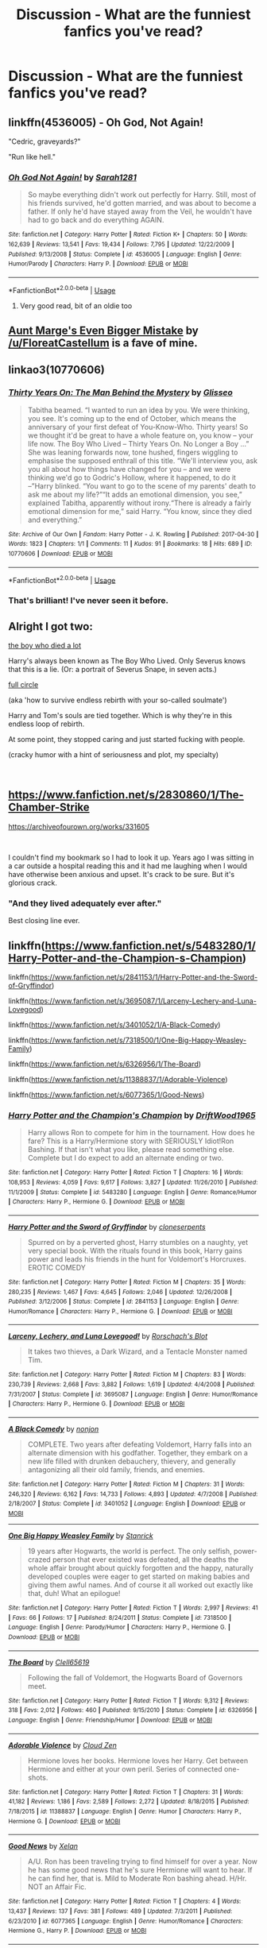 #+TITLE: Discussion - What are the funniest fanfics you've read?

* Discussion - What are the funniest fanfics you've read?
:PROPERTIES:
:Author: Driptoe
:Score: 14
:DateUnix: 1538562974.0
:DateShort: 2018-Oct-03
:END:

** linkffn(4536005) - Oh God, Not Again!

"Cedric, graveyards?"

"Run like hell."
:PROPERTIES:
:Author: ConsiderableHat
:Score: 18
:DateUnix: 1538572373.0
:DateShort: 2018-Oct-03
:END:

*** [[https://www.fanfiction.net/s/4536005/1/][*/Oh God Not Again!/*]] by [[https://www.fanfiction.net/u/674180/Sarah1281][/Sarah1281/]]

#+begin_quote
  So maybe everything didn't work out perfectly for Harry. Still, most of his friends survived, he'd gotten married, and was about to become a father. If only he'd have stayed away from the Veil, he wouldn't have had to go back and do everything AGAIN.
#+end_quote

^{/Site/:} ^{fanfiction.net} ^{*|*} ^{/Category/:} ^{Harry} ^{Potter} ^{*|*} ^{/Rated/:} ^{Fiction} ^{K+} ^{*|*} ^{/Chapters/:} ^{50} ^{*|*} ^{/Words/:} ^{162,639} ^{*|*} ^{/Reviews/:} ^{13,541} ^{*|*} ^{/Favs/:} ^{19,434} ^{*|*} ^{/Follows/:} ^{7,795} ^{*|*} ^{/Updated/:} ^{12/22/2009} ^{*|*} ^{/Published/:} ^{9/13/2008} ^{*|*} ^{/Status/:} ^{Complete} ^{*|*} ^{/id/:} ^{4536005} ^{*|*} ^{/Language/:} ^{English} ^{*|*} ^{/Genre/:} ^{Humor/Parody} ^{*|*} ^{/Characters/:} ^{Harry} ^{P.} ^{*|*} ^{/Download/:} ^{[[http://www.ff2ebook.com/old/ffn-bot/index.php?id=4536005&source=ff&filetype=epub][EPUB]]} ^{or} ^{[[http://www.ff2ebook.com/old/ffn-bot/index.php?id=4536005&source=ff&filetype=mobi][MOBI]]}

--------------

*FanfictionBot*^{2.0.0-beta} | [[https://github.com/tusing/reddit-ffn-bot/wiki/Usage][Usage]]
:PROPERTIES:
:Author: FanfictionBot
:Score: 5
:DateUnix: 1538572383.0
:DateShort: 2018-Oct-03
:END:

**** Very good read, bit of an oldie too
:PROPERTIES:
:Score: 3
:DateUnix: 1538573893.0
:DateShort: 2018-Oct-03
:END:


** [[https://www.fanfiction.net/s/11982933/1/Aunt-Marge-s-Even-Bigger-Mistake][Aunt Marge's Even Bigger Mistake]] by [[/u/FloreatCastellum]] is a fave of mine.
:PROPERTIES:
:Author: the_geek_fwoop
:Score: 8
:DateUnix: 1538586806.0
:DateShort: 2018-Oct-03
:END:


** linkao3(10770606)
:PROPERTIES:
:Author: siderumincaelo
:Score: 3
:DateUnix: 1538575569.0
:DateShort: 2018-Oct-03
:END:

*** [[https://archiveofourown.org/works/10770606][*/Thirty Years On: The Man Behind the Mystery/*]] by [[https://www.archiveofourown.org/users/Glisseo/pseuds/Glisseo][/Glisseo/]]

#+begin_quote
  Tabitha beamed. “I wanted to run an idea by you. We were thinking, you see. It's coming up to the end of October, which means the anniversary of your first defeat of You-Know-Who. Thirty years! So we thought it'd be great to have a whole feature on, you know -- your life now. The Boy Who Lived -- Thirty Years On. No Longer a Boy ...” She was leaning forwards now, tone hushed, fingers wiggling to emphasise the supposed enthrall of this title. “We'll interview you, ask you all about how things have changed for you -- and we were thinking we'd go to Godric's Hollow, where it happened, to do it --”Harry blinked. “You want to go to the scene of my parents' death to ask me about my life?”“It adds an emotional dimension, you see,” explained Tabitha, apparently without irony.“There is already a fairly emotional dimension for me,” said Harry. “You know, since they died and everything.”
#+end_quote

^{/Site/:} ^{Archive} ^{of} ^{Our} ^{Own} ^{*|*} ^{/Fandom/:} ^{Harry} ^{Potter} ^{-} ^{J.} ^{K.} ^{Rowling} ^{*|*} ^{/Published/:} ^{2017-04-30} ^{*|*} ^{/Words/:} ^{1823} ^{*|*} ^{/Chapters/:} ^{1/1} ^{*|*} ^{/Comments/:} ^{11} ^{*|*} ^{/Kudos/:} ^{91} ^{*|*} ^{/Bookmarks/:} ^{18} ^{*|*} ^{/Hits/:} ^{689} ^{*|*} ^{/ID/:} ^{10770606} ^{*|*} ^{/Download/:} ^{[[https://archiveofourown.org/downloads/Gl/Glisseo/10770606/Thirty%20Years%20On%20The%20Man%20Behind.epub?updated_at=1537649922][EPUB]]} ^{or} ^{[[https://archiveofourown.org/downloads/Gl/Glisseo/10770606/Thirty%20Years%20On%20The%20Man%20Behind.mobi?updated_at=1537649922][MOBI]]}

--------------

*FanfictionBot*^{2.0.0-beta} | [[https://github.com/tusing/reddit-ffn-bot/wiki/Usage][Usage]]
:PROPERTIES:
:Author: FanfictionBot
:Score: 1
:DateUnix: 1538575583.0
:DateShort: 2018-Oct-03
:END:


*** That's brilliant! I've never seen it before.
:PROPERTIES:
:Author: SMTRodent
:Score: 1
:DateUnix: 1538937167.0
:DateShort: 2018-Oct-07
:END:


** Alright I got two:

[[https://archiveofourown.org/works/670548][the boy who died a lot]]

Harry's always been known as The Boy Who Lived. Only Severus knows that this is a lie. (Or: a portrait of Severus Snape, in seven acts.)

[[https://archiveofourown.org/works/6614155][full circle]]

(aka 'how to survive endless rebirth with your so-called soulmate')

Harry and Tom's souls are tied together. Which is why they're in this endless loop of rebirth.

At some point, they stopped caring and just started fucking with people.

(cracky humor with a hint of seriousness and plot, my specialty)

​
:PROPERTIES:
:Author: talesoftime
:Score: 3
:DateUnix: 1538577757.0
:DateShort: 2018-Oct-03
:END:


** [[https://www.fanfiction.net/s/2830860/1/The-Chamber-Strike]]

[[https://archiveofourown.org/works/331605]]

​

I couldn't find my bookmark so I had to look it up. Years ago I was sitting in a car outside a hospital reading this and it had me laughing when I would have otherwise been anxious and upset. It's crack to be sure. But it's glorious crack.
:PROPERTIES:
:Author: ItCouldAllBeForNot
:Score: 3
:DateUnix: 1538617183.0
:DateShort: 2018-Oct-04
:END:

*** "And they lived adequately ever after."

Best closing line ever.
:PROPERTIES:
:Author: ladykristianna
:Score: 3
:DateUnix: 1539377551.0
:DateShort: 2018-Oct-13
:END:


** linkffn([[https://www.fanfiction.net/s/5483280/1/Harry-Potter-and-the-Champion-s-Champion]])

linkffn([[https://www.fanfiction.net/s/2841153/1/Harry-Potter-and-the-Sword-of-Gryffindor]])

linkffn([[https://www.fanfiction.net/s/3695087/1/Larceny-Lechery-and-Luna-Lovegood]])

linkffn([[https://www.fanfiction.net/s/3401052/1/A-Black-Comedy]])

linkffn([[https://www.fanfiction.net/s/7318500/1/One-Big-Happy-Weasley-Family]])

linkffn([[https://www.fanfiction.net/s/6326956/1/The-Board]])

linkffn([[https://www.fanfiction.net/s/11388837/1/Adorable-Violence]])

linkffn([[https://www.fanfiction.net/s/6077365/1/Good-News]])
:PROPERTIES:
:Author: Deathcrow
:Score: 7
:DateUnix: 1538564715.0
:DateShort: 2018-Oct-03
:END:

*** [[https://www.fanfiction.net/s/5483280/1/][*/Harry Potter and the Champion's Champion/*]] by [[https://www.fanfiction.net/u/2036266/DriftWood1965][/DriftWood1965/]]

#+begin_quote
  Harry allows Ron to compete for him in the tournament. How does he fare? This is a Harry/Hermione story with SERIOUSLY Idiot!Ron Bashing. If that isn't what you like, please read something else. Complete but I do expect to add an alternate ending or two.
#+end_quote

^{/Site/:} ^{fanfiction.net} ^{*|*} ^{/Category/:} ^{Harry} ^{Potter} ^{*|*} ^{/Rated/:} ^{Fiction} ^{T} ^{*|*} ^{/Chapters/:} ^{16} ^{*|*} ^{/Words/:} ^{108,953} ^{*|*} ^{/Reviews/:} ^{4,059} ^{*|*} ^{/Favs/:} ^{9,617} ^{*|*} ^{/Follows/:} ^{3,827} ^{*|*} ^{/Updated/:} ^{11/26/2010} ^{*|*} ^{/Published/:} ^{11/1/2009} ^{*|*} ^{/Status/:} ^{Complete} ^{*|*} ^{/id/:} ^{5483280} ^{*|*} ^{/Language/:} ^{English} ^{*|*} ^{/Genre/:} ^{Romance/Humor} ^{*|*} ^{/Characters/:} ^{Harry} ^{P.,} ^{Hermione} ^{G.} ^{*|*} ^{/Download/:} ^{[[http://www.ff2ebook.com/old/ffn-bot/index.php?id=5483280&source=ff&filetype=epub][EPUB]]} ^{or} ^{[[http://www.ff2ebook.com/old/ffn-bot/index.php?id=5483280&source=ff&filetype=mobi][MOBI]]}

--------------

[[https://www.fanfiction.net/s/2841153/1/][*/Harry Potter and the Sword of Gryffindor/*]] by [[https://www.fanfiction.net/u/881050/cloneserpents][/cloneserpents/]]

#+begin_quote
  Spurred on by a perverted ghost, Harry stumbles on a naughty, yet very special book. With the rituals found in this book, Harry gains power and leads his friends in the hunt for Voldemort's Horcruxes. EROTIC COMEDY
#+end_quote

^{/Site/:} ^{fanfiction.net} ^{*|*} ^{/Category/:} ^{Harry} ^{Potter} ^{*|*} ^{/Rated/:} ^{Fiction} ^{M} ^{*|*} ^{/Chapters/:} ^{35} ^{*|*} ^{/Words/:} ^{280,235} ^{*|*} ^{/Reviews/:} ^{1,467} ^{*|*} ^{/Favs/:} ^{4,645} ^{*|*} ^{/Follows/:} ^{2,046} ^{*|*} ^{/Updated/:} ^{12/26/2008} ^{*|*} ^{/Published/:} ^{3/12/2006} ^{*|*} ^{/Status/:} ^{Complete} ^{*|*} ^{/id/:} ^{2841153} ^{*|*} ^{/Language/:} ^{English} ^{*|*} ^{/Genre/:} ^{Humor/Romance} ^{*|*} ^{/Characters/:} ^{Harry} ^{P.,} ^{Hermione} ^{G.} ^{*|*} ^{/Download/:} ^{[[http://www.ff2ebook.com/old/ffn-bot/index.php?id=2841153&source=ff&filetype=epub][EPUB]]} ^{or} ^{[[http://www.ff2ebook.com/old/ffn-bot/index.php?id=2841153&source=ff&filetype=mobi][MOBI]]}

--------------

[[https://www.fanfiction.net/s/3695087/1/][*/Larceny, Lechery, and Luna Lovegood!/*]] by [[https://www.fanfiction.net/u/686093/Rorschach-s-Blot][/Rorschach's Blot/]]

#+begin_quote
  It takes two thieves, a Dark Wizard, and a Tentacle Monster named Tim.
#+end_quote

^{/Site/:} ^{fanfiction.net} ^{*|*} ^{/Category/:} ^{Harry} ^{Potter} ^{*|*} ^{/Rated/:} ^{Fiction} ^{M} ^{*|*} ^{/Chapters/:} ^{83} ^{*|*} ^{/Words/:} ^{230,739} ^{*|*} ^{/Reviews/:} ^{2,668} ^{*|*} ^{/Favs/:} ^{3,882} ^{*|*} ^{/Follows/:} ^{1,619} ^{*|*} ^{/Updated/:} ^{4/4/2008} ^{*|*} ^{/Published/:} ^{7/31/2007} ^{*|*} ^{/Status/:} ^{Complete} ^{*|*} ^{/id/:} ^{3695087} ^{*|*} ^{/Language/:} ^{English} ^{*|*} ^{/Genre/:} ^{Humor/Romance} ^{*|*} ^{/Characters/:} ^{Harry} ^{P.,} ^{Hermione} ^{G.} ^{*|*} ^{/Download/:} ^{[[http://www.ff2ebook.com/old/ffn-bot/index.php?id=3695087&source=ff&filetype=epub][EPUB]]} ^{or} ^{[[http://www.ff2ebook.com/old/ffn-bot/index.php?id=3695087&source=ff&filetype=mobi][MOBI]]}

--------------

[[https://www.fanfiction.net/s/3401052/1/][*/A Black Comedy/*]] by [[https://www.fanfiction.net/u/649528/nonjon][/nonjon/]]

#+begin_quote
  COMPLETE. Two years after defeating Voldemort, Harry falls into an alternate dimension with his godfather. Together, they embark on a new life filled with drunken debauchery, thievery, and generally antagonizing all their old family, friends, and enemies.
#+end_quote

^{/Site/:} ^{fanfiction.net} ^{*|*} ^{/Category/:} ^{Harry} ^{Potter} ^{*|*} ^{/Rated/:} ^{Fiction} ^{M} ^{*|*} ^{/Chapters/:} ^{31} ^{*|*} ^{/Words/:} ^{246,320} ^{*|*} ^{/Reviews/:} ^{6,162} ^{*|*} ^{/Favs/:} ^{14,733} ^{*|*} ^{/Follows/:} ^{4,893} ^{*|*} ^{/Updated/:} ^{4/7/2008} ^{*|*} ^{/Published/:} ^{2/18/2007} ^{*|*} ^{/Status/:} ^{Complete} ^{*|*} ^{/id/:} ^{3401052} ^{*|*} ^{/Language/:} ^{English} ^{*|*} ^{/Download/:} ^{[[http://www.ff2ebook.com/old/ffn-bot/index.php?id=3401052&source=ff&filetype=epub][EPUB]]} ^{or} ^{[[http://www.ff2ebook.com/old/ffn-bot/index.php?id=3401052&source=ff&filetype=mobi][MOBI]]}

--------------

[[https://www.fanfiction.net/s/7318500/1/][*/One Big Happy Weasley Family/*]] by [[https://www.fanfiction.net/u/2918348/Stanrick][/Stanrick/]]

#+begin_quote
  19 years after Hogwarts, the world is perfect. The only selfish, power-crazed person that ever existed was defeated, all the deaths the whole affair brought about quickly forgotten and the happy, naturally developed couples were eager to get started on making babies and giving them awful names. And of course it all worked out exactly like that, duh! What an epilogue!
#+end_quote

^{/Site/:} ^{fanfiction.net} ^{*|*} ^{/Category/:} ^{Harry} ^{Potter} ^{*|*} ^{/Rated/:} ^{Fiction} ^{T} ^{*|*} ^{/Words/:} ^{2,997} ^{*|*} ^{/Reviews/:} ^{41} ^{*|*} ^{/Favs/:} ^{66} ^{*|*} ^{/Follows/:} ^{17} ^{*|*} ^{/Published/:} ^{8/24/2011} ^{*|*} ^{/Status/:} ^{Complete} ^{*|*} ^{/id/:} ^{7318500} ^{*|*} ^{/Language/:} ^{English} ^{*|*} ^{/Genre/:} ^{Parody/Humor} ^{*|*} ^{/Characters/:} ^{Harry} ^{P.,} ^{Hermione} ^{G.} ^{*|*} ^{/Download/:} ^{[[http://www.ff2ebook.com/old/ffn-bot/index.php?id=7318500&source=ff&filetype=epub][EPUB]]} ^{or} ^{[[http://www.ff2ebook.com/old/ffn-bot/index.php?id=7318500&source=ff&filetype=mobi][MOBI]]}

--------------

[[https://www.fanfiction.net/s/6326956/1/][*/The Board/*]] by [[https://www.fanfiction.net/u/1298529/Clell65619][/Clell65619/]]

#+begin_quote
  Following the fall of Voldemort, the Hogwarts Board of Governors meet.
#+end_quote

^{/Site/:} ^{fanfiction.net} ^{*|*} ^{/Category/:} ^{Harry} ^{Potter} ^{*|*} ^{/Rated/:} ^{Fiction} ^{T} ^{*|*} ^{/Words/:} ^{9,312} ^{*|*} ^{/Reviews/:} ^{318} ^{*|*} ^{/Favs/:} ^{2,012} ^{*|*} ^{/Follows/:} ^{460} ^{*|*} ^{/Published/:} ^{9/15/2010} ^{*|*} ^{/Status/:} ^{Complete} ^{*|*} ^{/id/:} ^{6326956} ^{*|*} ^{/Language/:} ^{English} ^{*|*} ^{/Genre/:} ^{Friendship/Humor} ^{*|*} ^{/Download/:} ^{[[http://www.ff2ebook.com/old/ffn-bot/index.php?id=6326956&source=ff&filetype=epub][EPUB]]} ^{or} ^{[[http://www.ff2ebook.com/old/ffn-bot/index.php?id=6326956&source=ff&filetype=mobi][MOBI]]}

--------------

[[https://www.fanfiction.net/s/11388837/1/][*/Adorable Violence/*]] by [[https://www.fanfiction.net/u/894440/Cloud-Zen][/Cloud Zen/]]

#+begin_quote
  Hermione loves her books. Hermione loves her Harry. Get between Hermione and either at your own peril. Series of connected one-shots.
#+end_quote

^{/Site/:} ^{fanfiction.net} ^{*|*} ^{/Category/:} ^{Harry} ^{Potter} ^{*|*} ^{/Rated/:} ^{Fiction} ^{T} ^{*|*} ^{/Chapters/:} ^{31} ^{*|*} ^{/Words/:} ^{41,182} ^{*|*} ^{/Reviews/:} ^{1,186} ^{*|*} ^{/Favs/:} ^{2,589} ^{*|*} ^{/Follows/:} ^{2,272} ^{*|*} ^{/Updated/:} ^{8/18/2015} ^{*|*} ^{/Published/:} ^{7/18/2015} ^{*|*} ^{/id/:} ^{11388837} ^{*|*} ^{/Language/:} ^{English} ^{*|*} ^{/Genre/:} ^{Humor} ^{*|*} ^{/Characters/:} ^{Harry} ^{P.,} ^{Hermione} ^{G.} ^{*|*} ^{/Download/:} ^{[[http://www.ff2ebook.com/old/ffn-bot/index.php?id=11388837&source=ff&filetype=epub][EPUB]]} ^{or} ^{[[http://www.ff2ebook.com/old/ffn-bot/index.php?id=11388837&source=ff&filetype=mobi][MOBI]]}

--------------

[[https://www.fanfiction.net/s/6077365/1/][*/Good News/*]] by [[https://www.fanfiction.net/u/37493/Xelan][/Xelan/]]

#+begin_quote
  A/U. Ron has been traveling trying to find himself for over a year. Now he has some good news that he's sure Hermione will want to hear. If he can find her, that is. Mild to Moderate Ron bashing ahead. H/Hr. NOT an Affair Fic.
#+end_quote

^{/Site/:} ^{fanfiction.net} ^{*|*} ^{/Category/:} ^{Harry} ^{Potter} ^{*|*} ^{/Rated/:} ^{Fiction} ^{T} ^{*|*} ^{/Chapters/:} ^{4} ^{*|*} ^{/Words/:} ^{13,437} ^{*|*} ^{/Reviews/:} ^{137} ^{*|*} ^{/Favs/:} ^{381} ^{*|*} ^{/Follows/:} ^{489} ^{*|*} ^{/Updated/:} ^{7/3/2011} ^{*|*} ^{/Published/:} ^{6/23/2010} ^{*|*} ^{/id/:} ^{6077365} ^{*|*} ^{/Language/:} ^{English} ^{*|*} ^{/Genre/:} ^{Humor/Romance} ^{*|*} ^{/Characters/:} ^{Hermione} ^{G.,} ^{Harry} ^{P.} ^{*|*} ^{/Download/:} ^{[[http://www.ff2ebook.com/old/ffn-bot/index.php?id=6077365&source=ff&filetype=epub][EPUB]]} ^{or} ^{[[http://www.ff2ebook.com/old/ffn-bot/index.php?id=6077365&source=ff&filetype=mobi][MOBI]]}

--------------

*FanfictionBot*^{2.0.0-beta} | [[https://github.com/tusing/reddit-ffn-bot/wiki/Usage][Usage]]
:PROPERTIES:
:Author: FanfictionBot
:Score: 2
:DateUnix: 1538564741.0
:DateShort: 2018-Oct-03
:END:


** probably linkffn(Seventh horcrux) or linkao3(Hermione Grangers Crammer for Delinquent Students)
:PROPERTIES:
:Author: natus92
:Score: 2
:DateUnix: 1538563250.0
:DateShort: 2018-Oct-03
:END:

*** [[https://archiveofourown.org/works/7331278][*/Hermione Granger's Hogwarts Crammer for Delinquents on the Run/*]] by [[https://www.archiveofourown.org/users/waspabi/pseuds/waspabi][/waspabi/]]

#+begin_quote
  'You're a wizard, Harry' is easier to hear from a half-giant when you're eleven, rather than from some kids on a tube platform when you're seventeen and late for work.
#+end_quote

^{/Site/:} ^{Archive} ^{of} ^{Our} ^{Own} ^{*|*} ^{/Fandom/:} ^{Harry} ^{Potter} ^{-} ^{J.} ^{K.} ^{Rowling} ^{*|*} ^{/Published/:} ^{2016-07-01} ^{*|*} ^{/Completed/:} ^{2017-05-21} ^{*|*} ^{/Words/:} ^{93391} ^{*|*} ^{/Chapters/:} ^{8/8} ^{*|*} ^{/Comments/:} ^{1816} ^{*|*} ^{/Kudos/:} ^{15465} ^{*|*} ^{/Bookmarks/:} ^{5464} ^{*|*} ^{/Hits/:} ^{239132} ^{*|*} ^{/ID/:} ^{7331278} ^{*|*} ^{/Download/:} ^{[[https://archiveofourown.org/downloads/wa/waspabi/7331278/Hermione%20Grangers%20Hogwarts.epub?updated_at=1537307281][EPUB]]} ^{or} ^{[[https://archiveofourown.org/downloads/wa/waspabi/7331278/Hermione%20Grangers%20Hogwarts.mobi?updated_at=1537307281][MOBI]]}

--------------

[[https://www.fanfiction.net/s/10677106/1/][*/Seventh Horcrux/*]] by [[https://www.fanfiction.net/u/4112736/Emerald-Ashes][/Emerald Ashes/]]

#+begin_quote
  The presence of a foreign soul may have unexpected side effects on a growing child. I am Lord Volde...Harry Potter. I'm Harry Potter. In which Harry is insane, Hermione is a Dark Lady-in-training, Ginny is a minion, and Ron is confused.
#+end_quote

^{/Site/:} ^{fanfiction.net} ^{*|*} ^{/Category/:} ^{Harry} ^{Potter} ^{*|*} ^{/Rated/:} ^{Fiction} ^{T} ^{*|*} ^{/Chapters/:} ^{21} ^{*|*} ^{/Words/:} ^{104,212} ^{*|*} ^{/Reviews/:} ^{1,372} ^{*|*} ^{/Favs/:} ^{6,565} ^{*|*} ^{/Follows/:} ^{3,155} ^{*|*} ^{/Updated/:} ^{2/3/2015} ^{*|*} ^{/Published/:} ^{9/7/2014} ^{*|*} ^{/Status/:} ^{Complete} ^{*|*} ^{/id/:} ^{10677106} ^{*|*} ^{/Language/:} ^{English} ^{*|*} ^{/Genre/:} ^{Humor/Parody} ^{*|*} ^{/Characters/:} ^{Harry} ^{P.} ^{*|*} ^{/Download/:} ^{[[http://www.ff2ebook.com/old/ffn-bot/index.php?id=10677106&source=ff&filetype=epub][EPUB]]} ^{or} ^{[[http://www.ff2ebook.com/old/ffn-bot/index.php?id=10677106&source=ff&filetype=mobi][MOBI]]}

--------------

*FanfictionBot*^{2.0.0-beta} | [[https://github.com/tusing/reddit-ffn-bot/wiki/Usage][Usage]]
:PROPERTIES:
:Author: FanfictionBot
:Score: 1
:DateUnix: 1538563268.0
:DateShort: 2018-Oct-03
:END:


** I think it's called the scarlet pimpernel by AMaugritte it's a Perch centric fic on ffnet and is Absolutely Fantastic. (I can't get on the site right now to check but Google percy weasley scarlet pimpernel and AMaugritte and it should come up)
:PROPERTIES:
:Author: Owlian
:Score: 1
:DateUnix: 1538574298.0
:DateShort: 2018-Oct-03
:END:


** Luna Lovegood and the Dark Lord's Diary was really funny.

[[https://www.fanfiction.net/s/12407442/1/]]
:PROPERTIES:
:Author: ladykristianna
:Score: 1
:DateUnix: 1538578765.0
:DateShort: 2018-Oct-03
:END:

*** the beginning was really funny but afterwards it gets more serious. this fic made me cry for Tom Riddle
:PROPERTIES:
:Author: natus92
:Score: 1
:DateUnix: 1538667736.0
:DateShort: 2018-Oct-04
:END:


** [[https://www.fanfiction.net/s/4905771/1/A-Mother-In-Law-s-Love][A Mother In Law's Love]] - an action-filled crackfic that pokes fun at many fanfiction tropes (soul bonds, powerfull!Harry, the Goblin cliche, etc.)

[[https://www.fanfiction.net/s/6739776/1/Death-Eaters-at-the-Malfoy-Estate-The-Collection][Death Eaters at the Malfoy Estate]] - A crackfic that shows Snape's daily life as resident potion master for the Death Eaters during his youth. Reminiscent of /Breaking Bad/.

ffnbot!directlinks
:PROPERTIES:
:Author: chiruochiba
:Score: 1
:DateUnix: 1538620450.0
:DateShort: 2018-Oct-04
:END:

*** [[https://www.fanfiction.net/s/4905771/1/][*/A Mother In Law's Love/*]] by [[https://www.fanfiction.net/u/1446455/Perspicacity][/Perspicacity/]]

#+begin_quote
  Distraught over Ginny's death in the final battle, Harry gambles desperately and travels back in time to set things right. Unfortunately, not everything goes as planned. A twist on the classic Soul Bond tale.
#+end_quote

^{/Site/:} ^{fanfiction.net} ^{*|*} ^{/Category/:} ^{Harry} ^{Potter} ^{*|*} ^{/Rated/:} ^{Fiction} ^{M} ^{*|*} ^{/Chapters/:} ^{7} ^{*|*} ^{/Words/:} ^{43,613} ^{*|*} ^{/Reviews/:} ^{185} ^{*|*} ^{/Favs/:} ^{328} ^{*|*} ^{/Follows/:} ^{238} ^{*|*} ^{/Updated/:} ^{11/5/2010} ^{*|*} ^{/Published/:} ^{3/6/2009} ^{*|*} ^{/Status/:} ^{Complete} ^{*|*} ^{/id/:} ^{4905771} ^{*|*} ^{/Language/:} ^{English} ^{*|*} ^{/Genre/:} ^{Humor/Adventure} ^{*|*} ^{/Characters/:} ^{Harry} ^{P.,} ^{Ginny} ^{W.,} ^{Molly} ^{W.,} ^{Voldemort} ^{*|*} ^{/Download/:} ^{[[http://www.ff2ebook.com/old/ffn-bot/index.php?id=4905771&source=ff&filetype=epub][EPUB]]} ^{or} ^{[[http://www.ff2ebook.com/old/ffn-bot/index.php?id=4905771&source=ff&filetype=mobi][MOBI]]}

--------------

[[https://www.fanfiction.net/s/6739776/1/][*/Death Eaters at the Malfoy Estate: The Collection/*]] by [[https://www.fanfiction.net/u/97034/Grindylowe][/Grindylowe/]]

#+begin_quote
  Explore Severus Snape's overworked, drug-riddled world of sexual confusion during his time as a Death Eater.
#+end_quote

^{/Site/:} ^{fanfiction.net} ^{*|*} ^{/Category/:} ^{Harry} ^{Potter} ^{*|*} ^{/Rated/:} ^{Fiction} ^{M} ^{*|*} ^{/Chapters/:} ^{7} ^{*|*} ^{/Words/:} ^{59,890} ^{*|*} ^{/Reviews/:} ^{37} ^{*|*} ^{/Favs/:} ^{56} ^{*|*} ^{/Follows/:} ^{13} ^{*|*} ^{/Updated/:} ^{6/1/2011} ^{*|*} ^{/Published/:} ^{2/13/2011} ^{*|*} ^{/Status/:} ^{Complete} ^{*|*} ^{/id/:} ^{6739776} ^{*|*} ^{/Language/:} ^{English} ^{*|*} ^{/Genre/:} ^{Humor/Crime} ^{*|*} ^{/Characters/:} ^{Severus} ^{S.,} ^{Lucius} ^{M.} ^{*|*} ^{/Download/:} ^{[[http://www.ff2ebook.com/old/ffn-bot/index.php?id=6739776&source=ff&filetype=epub][EPUB]]} ^{or} ^{[[http://www.ff2ebook.com/old/ffn-bot/index.php?id=6739776&source=ff&filetype=mobi][MOBI]]}

--------------

*FanfictionBot*^{2.0.0-beta} | [[https://github.com/tusing/reddit-ffn-bot/wiki/Usage][Usage]]
:PROPERTIES:
:Author: FanfictionBot
:Score: 1
:DateUnix: 1538620461.0
:DateShort: 2018-Oct-04
:END:


** linkffn(7985679)
:PROPERTIES:
:Author: Generalman90
:Score: 1
:DateUnix: 1538638268.0
:DateShort: 2018-Oct-04
:END:

*** [[https://www.fanfiction.net/s/7985679/1/][*/To the Waters and the Wild/*]] by [[https://www.fanfiction.net/u/2289300/Paimpont][/Paimpont/]]

#+begin_quote
  While flying back from Godric's Hollow, Hagrid accidentally drops baby Harry over a wild forest. Harry is raised by rebel fairies until his Hogwarts letter arrives. The Dark Lord is in for a surprise... HP/LV romance. SLASH.
#+end_quote

^{/Site/:} ^{fanfiction.net} ^{*|*} ^{/Category/:} ^{Harry} ^{Potter} ^{*|*} ^{/Rated/:} ^{Fiction} ^{M} ^{*|*} ^{/Chapters/:} ^{19} ^{*|*} ^{/Words/:} ^{62,146} ^{*|*} ^{/Reviews/:} ^{5,700} ^{*|*} ^{/Favs/:} ^{9,768} ^{*|*} ^{/Follows/:} ^{10,999} ^{*|*} ^{/Updated/:} ^{2/21/2014} ^{*|*} ^{/Published/:} ^{4/3/2012} ^{*|*} ^{/id/:} ^{7985679} ^{*|*} ^{/Language/:} ^{English} ^{*|*} ^{/Genre/:} ^{Romance/Humor} ^{*|*} ^{/Characters/:} ^{Harry} ^{P.,} ^{Voldemort} ^{*|*} ^{/Download/:} ^{[[http://www.ff2ebook.com/old/ffn-bot/index.php?id=7985679&source=ff&filetype=epub][EPUB]]} ^{or} ^{[[http://www.ff2ebook.com/old/ffn-bot/index.php?id=7985679&source=ff&filetype=mobi][MOBI]]}

--------------

*FanfictionBot*^{2.0.0-beta} | [[https://github.com/tusing/reddit-ffn-bot/wiki/Usage][Usage]]
:PROPERTIES:
:Author: FanfictionBot
:Score: 1
:DateUnix: 1538638281.0
:DateShort: 2018-Oct-04
:END:
